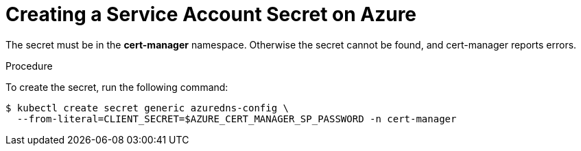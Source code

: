 // Module included in the following assemblies:
//
// installing-{prod-id-short}-on-microsoft-azure

[id="creating-a-service-account-secret-on-azure_{context}"]
= Creating a Service Account Secret on Azure

The secret must be in the *cert-manager* namespace. Otherwise the secret cannot be found, and cert-manager reports errors.

.Procedure

To create the secret, run the following command:

----
$ kubectl create secret generic azuredns-config \
  --from-literal=CLIENT_SECRET=$AZURE_CERT_MANAGER_SP_PASSWORD -n cert-manager
----
